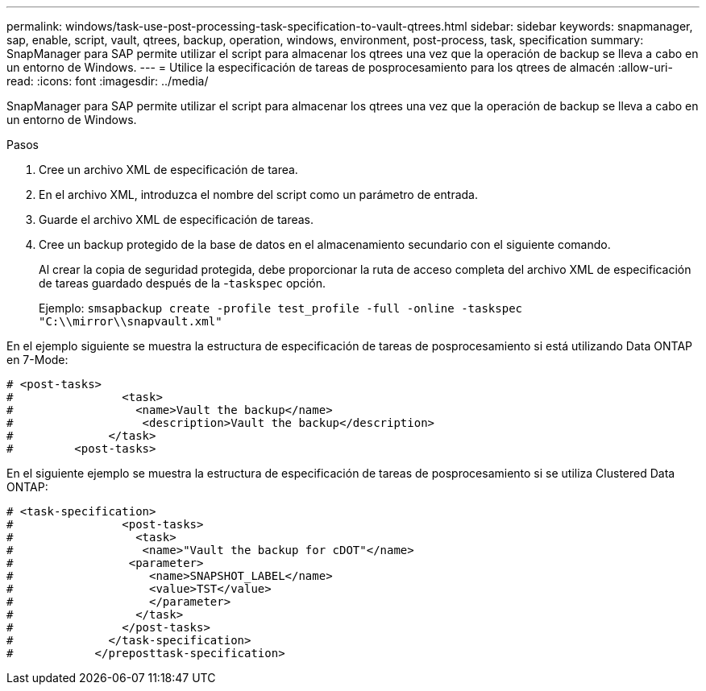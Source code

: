 ---
permalink: windows/task-use-post-processing-task-specification-to-vault-qtrees.html 
sidebar: sidebar 
keywords: snapmanager, sap, enable, script, vault, qtrees, backup, operation, windows, environment, post-process, task, specification 
summary: SnapManager para SAP permite utilizar el script para almacenar los qtrees una vez que la operación de backup se lleva a cabo en un entorno de Windows. 
---
= Utilice la especificación de tareas de posprocesamiento para los qtrees de almacén
:allow-uri-read: 
:icons: font
:imagesdir: ../media/


[role="lead"]
SnapManager para SAP permite utilizar el script para almacenar los qtrees una vez que la operación de backup se lleva a cabo en un entorno de Windows.

.Pasos
. Cree un archivo XML de especificación de tarea.
. En el archivo XML, introduzca el nombre del script como un parámetro de entrada.
. Guarde el archivo XML de especificación de tareas.
. Cree un backup protegido de la base de datos en el almacenamiento secundario con el siguiente comando.
+
Al crear la copia de seguridad protegida, debe proporcionar la ruta de acceso completa del archivo XML de especificación de tareas guardado después de la -`taskspec` opción.

+
Ejemplo: `smsapbackup create -profile test_profile -full -online -taskspec "C:\\mirror\\snapvault.xml"`



En el ejemplo siguiente se muestra la estructura de especificación de tareas de posprocesamiento si está utilizando Data ONTAP en 7-Mode:

[listing]
----
# <post-tasks>
#                <task>
#                  <name>Vault the backup</name>
#                   <description>Vault the backup</description>
#              </task>
#         <post-tasks>
----
En el siguiente ejemplo se muestra la estructura de especificación de tareas de posprocesamiento si se utiliza Clustered Data ONTAP:

[listing]
----
# <task-specification>
#                <post-tasks>
#                  <task>
#                   <name>"Vault the backup for cDOT"</name>
#                 <parameter>
#                    <name>SNAPSHOT_LABEL</name>
#                    <value>TST</value>
#                    </parameter>
#                  </task>
#                </post-tasks>
#              </task-specification>
#            </preposttask-specification>
----
